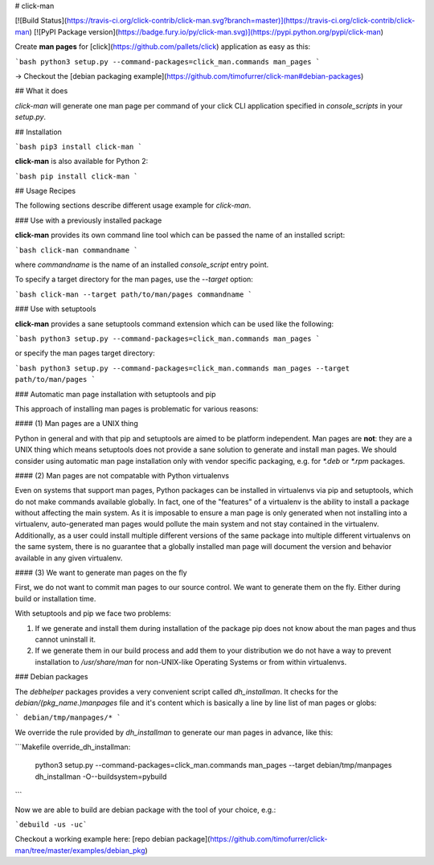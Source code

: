 # click-man

[![Build Status](https://travis-ci.org/click-contrib/click-man.svg?branch=master)](https://travis-ci.org/click-contrib/click-man) [![PyPI Package version](https://badge.fury.io/py/click-man.svg)](https://pypi.python.org/pypi/click-man)

Create **man pages** for [click](https://github.com/pallets/click) application as easy as this:

```bash
python3 setup.py --command-packages=click_man.commands man_pages
```

→ Checkout the [debian packaging example](https://github.com/timofurrer/click-man#debian-packages)

## What it does

*click-man* will generate one man page per command of your click CLI application specified in `console_scripts` in your `setup.py`.

## Installation

```bash
pip3 install click-man
```

**click-man** is also available for Python 2:

```bash
pip install click-man
```

## Usage Recipes

The following sections describe different usage example for *click-man*.

### Use with a previously installed package

**click-man** provides its own command line tool which can be passed the name of
an installed script:

```bash
click-man commandname
```

where `commandname` is the name of an installed `console_script` entry point.

To specify a target directory for the man pages, use the `--target` option:

```bash
click-man --target path/to/man/pages commandname
```

### Use with setuptools

**click-man** provides a sane setuptools command extension which can be used like the following:

```bash
python3 setup.py --command-packages=click_man.commands man_pages
```

or specify the man pages target directory:

```bash
python3 setup.py --command-packages=click_man.commands man_pages --target path/to/man/pages
```

### Automatic man page installation with setuptools and pip

This approach of installing man pages is problematic for various reasons:

#### (1) Man pages are a UNIX thing

Python in general and with that pip and setuptools are aimed to be platform independent.
Man pages are **not**: they are a UNIX thing which means setuptools does not provide a sane
solution to generate and install man pages. 
We should consider using automatic man page installation only with vendor specific packaging, e.g. for `*.deb` or `*.rpm` packages.

#### (2) Man pages are not compatable with Python virtualenvs

Even on systems that support man pages, Python packages can be installed in
virtualenvs via pip and setuptools, which do not make commands available
globally. In fact, one of the "features" of a virtualenv is the ability to
install a package without affecting the main system. As it is imposable to
ensure a man page is only generated when not installing into a virtualenv,
auto-generated man pages would pollute the main system and not stay contained in
the virtualenv. Additionally, as a user could install multiple different
versions of the same package into multiple different virtualenvs on the same
system, there is no guarantee that a globally installed man page will document
the version and behavior available in any given virtualenv.

#### (3) We want to generate man pages on the fly

First, we do not want to commit man pages to our source control.
We want to generate them on the fly. Either
during build or installation time.

With setuptools and pip we face two problems:

1. If we generate and install them during installation of the package pip does not know about the man pages and thus cannot uninstall it.
2. If we generate them in our build process and add them to your distribution we do not have a way to prevent installation to */usr/share/man* for non-UNIX-like Operating Systems or from within virtualenvs.

### Debian packages

The `debhelper` packages provides a very convenient script called `dh_installman`.
It checks for the `debian/(pkg_name.)manpages` file and it's content which is basically a line by line list of man pages or globs:

```
debian/tmp/manpages/*
```

We override the rule provided by `dh_installman` to generate our man pages in advance, like this:

```Makefile
override_dh_installman:
	python3 setup.py --command-packages=click_man.commands man_pages --target debian/tmp/manpages
	dh_installman -O--buildsystem=pybuild
```

Now we are able to build are debian package with the tool of your choice, e.g.:

```debuild -us -uc```

Checkout a working example here: [repo debian package](https://github.com/timofurrer/click-man/tree/master/examples/debian_pkg)


